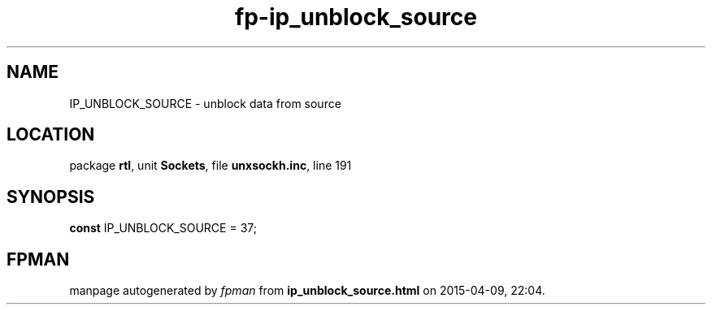 .\" file autogenerated by fpman
.TH "fp-ip_unblock_source" 3 "2014-03-14" "fpman" "Free Pascal Programmer's Manual"
.SH NAME
IP_UNBLOCK_SOURCE - unblock data from source
.SH LOCATION
package \fBrtl\fR, unit \fBSockets\fR, file \fBunxsockh.inc\fR, line 191
.SH SYNOPSIS
\fBconst\fR IP_UNBLOCK_SOURCE = 37;

.SH FPMAN
manpage autogenerated by \fIfpman\fR from \fBip_unblock_source.html\fR on 2015-04-09, 22:04.

